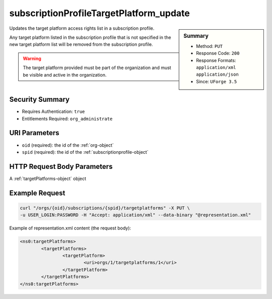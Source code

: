 .. Copyright 2016 FUJITSU LIMITED

.. _subscriptionProfileTargetPlatform-update:

subscriptionProfileTargetPlatform_update
----------------------------------------

.. function:: PUT /orgs/{oid}/subscriptions/{spid}/targetplatforms

.. sidebar:: Summary

	* Method: ``PUT``
	* Response Code: ``200``
	* Response Formats: ``application/xml`` ``application/json``
	* Since: ``UForge 3.5``

Updates the target platform access rights list in a subscription profile. 

Any target platform listed in the subscription profile that is not specified in the new target platform list will be removed from the subscription profile. 

.. warning:: The target platform provided must be part of the organization and must be visible and active in the organization.

Security Summary
~~~~~~~~~~~~~~~~

* Requires Authentication: ``true``
* Entitlements Required: ``org_administrate``

URI Parameters
~~~~~~~~~~~~~~

* ``oid`` (required): the id of the :ref:`org-object`
* ``spid`` (required): the id of the :ref:`subscriptionprofile-object`

HTTP Request Body Parameters
~~~~~~~~~~~~~~~~~~~~~~~~~~~~

A :ref:`targetPlatforms-object` object

Example Request
~~~~~~~~~~~~~~~

.. code-block:: bash

	curl "/orgs/{oid}/subscriptions/{spid}/targetplatforms" -X PUT \
	-u USER_LOGIN:PASSWORD -H "Accept: application/xml" --data-binary "@representation.xml"

Example of representation.xml content (the request body):

.. code-block:: xml

	<ns0:targetPlatforms>
		<targetPlatforms>
			<targetPlatform>
				<uri>orgs/1/targetplatforms/1</uri>
			</targetPlatform>
		</targetPlatforms>
	</ns0:targetPlatforms>


.. seealso::

	 * :ref:`subscriptionprofile-object`
	 * :ref:`subscriptionProfile-create`
	 * :ref:`subscriptionProfile-getAll`
	 * :ref:`subscriptionProfile-get`
	 * :ref:`subscriptionProfile-update`
	 * :ref:`subscriptionProfile-remove`
	 * :ref:`subscriptionProfileOS-update`
	 * :ref:`subscriptionProfileAdmins-update`
	 * :ref:`subscriptionProfileRoles-update`
	 * :ref:`subscriptionProfileQuotas-update`
	 * :ref:`subscriptionProfileTargetFormat-update`
